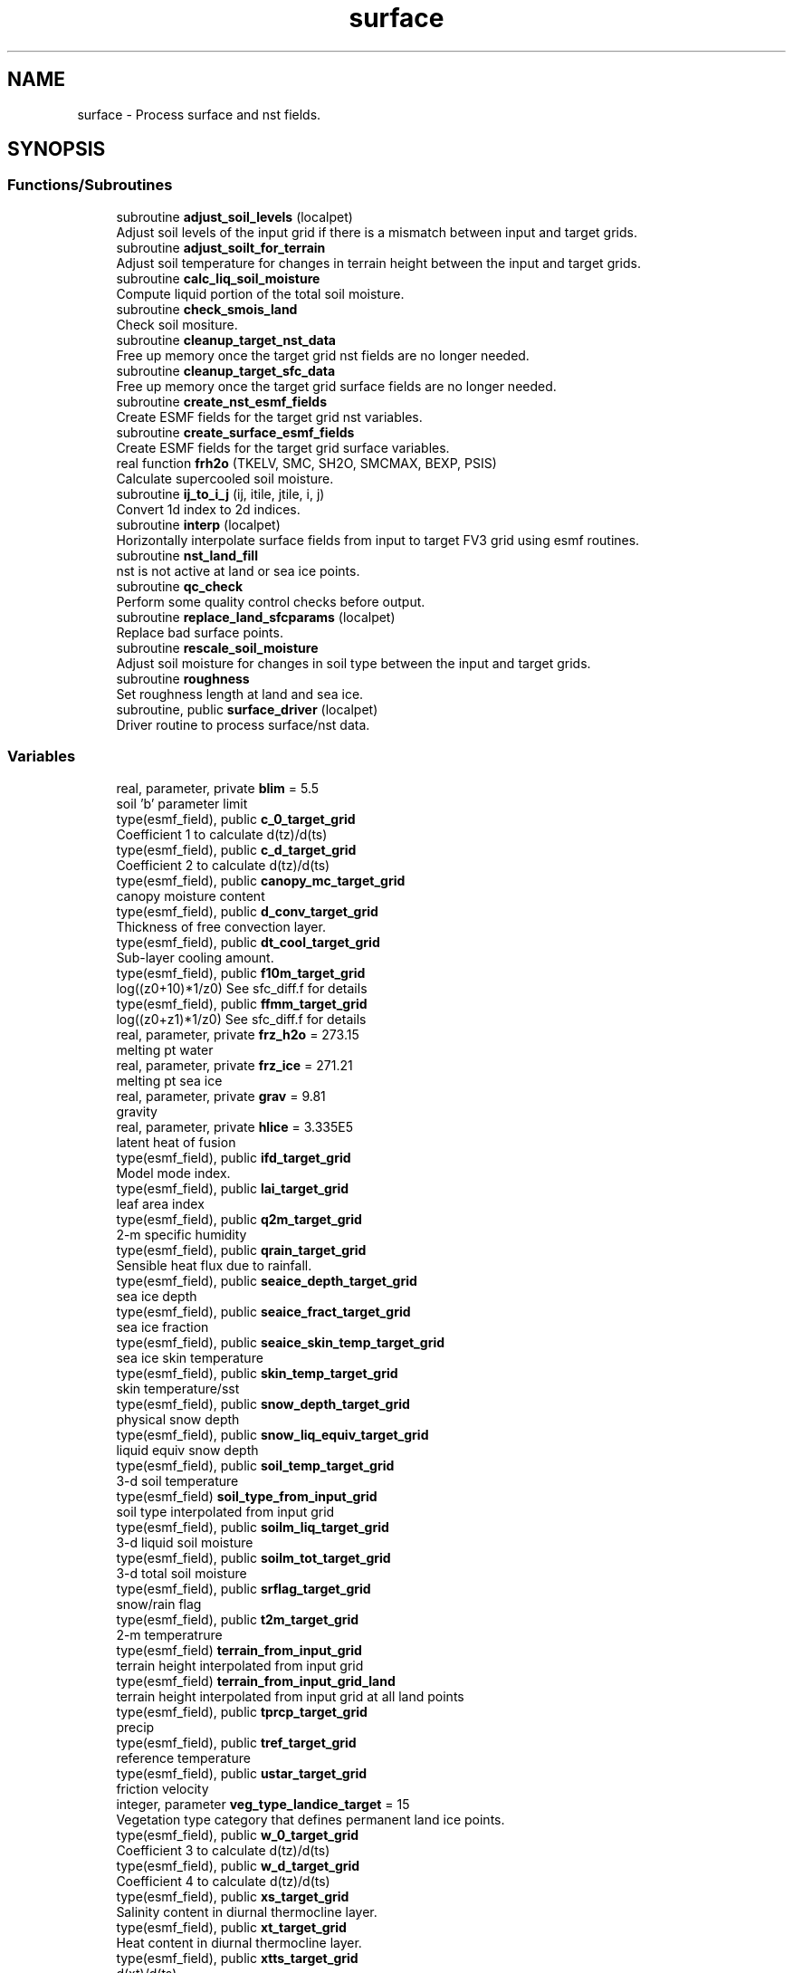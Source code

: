 .TH "surface" 3 "Thu Mar 25 2021" "Version 1.0.0" "chgres_cube" \" -*- nroff -*-
.ad l
.nh
.SH NAME
surface \- Process surface and nst fields\&.  

.SH SYNOPSIS
.br
.PP
.SS "Functions/Subroutines"

.in +1c
.ti -1c
.RI "subroutine \fBadjust_soil_levels\fP (localpet)"
.br
.RI "Adjust soil levels of the input grid if there is a mismatch between input and target grids\&. "
.ti -1c
.RI "subroutine \fBadjust_soilt_for_terrain\fP"
.br
.RI "Adjust soil temperature for changes in terrain height between the input and target grids\&. "
.ti -1c
.RI "subroutine \fBcalc_liq_soil_moisture\fP"
.br
.RI "Compute liquid portion of the total soil moisture\&. "
.ti -1c
.RI "subroutine \fBcheck_smois_land\fP"
.br
.RI "Check soil mositure\&. "
.ti -1c
.RI "subroutine \fBcleanup_target_nst_data\fP"
.br
.RI "Free up memory once the target grid nst fields are no longer needed\&. "
.ti -1c
.RI "subroutine \fBcleanup_target_sfc_data\fP"
.br
.RI "Free up memory once the target grid surface fields are no longer needed\&. "
.ti -1c
.RI "subroutine \fBcreate_nst_esmf_fields\fP"
.br
.RI "Create ESMF fields for the target grid nst variables\&. "
.ti -1c
.RI "subroutine \fBcreate_surface_esmf_fields\fP"
.br
.RI "Create ESMF fields for the target grid surface variables\&. "
.ti -1c
.RI "real function \fBfrh2o\fP (TKELV, SMC, SH2O, SMCMAX, BEXP, PSIS)"
.br
.RI "Calculate supercooled soil moisture\&. "
.ti -1c
.RI "subroutine \fBij_to_i_j\fP (ij, itile, jtile, i, j)"
.br
.RI "Convert 1d index to 2d indices\&. "
.ti -1c
.RI "subroutine \fBinterp\fP (localpet)"
.br
.RI "Horizontally interpolate surface fields from input to target FV3 grid using esmf routines\&. "
.ti -1c
.RI "subroutine \fBnst_land_fill\fP"
.br
.RI "nst is not active at land or sea ice points\&. "
.ti -1c
.RI "subroutine \fBqc_check\fP"
.br
.RI "Perform some quality control checks before output\&. "
.ti -1c
.RI "subroutine \fBreplace_land_sfcparams\fP (localpet)"
.br
.RI "Replace bad surface points\&. "
.ti -1c
.RI "subroutine \fBrescale_soil_moisture\fP"
.br
.RI "Adjust soil moisture for changes in soil type between the input and target grids\&. "
.ti -1c
.RI "subroutine \fBroughness\fP"
.br
.RI "Set roughness length at land and sea ice\&. "
.ti -1c
.RI "subroutine, public \fBsurface_driver\fP (localpet)"
.br
.RI "Driver routine to process surface/nst data\&. "
.in -1c
.SS "Variables"

.in +1c
.ti -1c
.RI "real, parameter, private \fBblim\fP = 5\&.5"
.br
.RI "soil 'b' parameter limit "
.ti -1c
.RI "type(esmf_field), public \fBc_0_target_grid\fP"
.br
.RI "Coefficient 1 to calculate d(tz)/d(ts) "
.ti -1c
.RI "type(esmf_field), public \fBc_d_target_grid\fP"
.br
.RI "Coefficient 2 to calculate d(tz)/d(ts) "
.ti -1c
.RI "type(esmf_field), public \fBcanopy_mc_target_grid\fP"
.br
.RI "canopy moisture content "
.ti -1c
.RI "type(esmf_field), public \fBd_conv_target_grid\fP"
.br
.RI "Thickness of free convection layer\&. "
.ti -1c
.RI "type(esmf_field), public \fBdt_cool_target_grid\fP"
.br
.RI "Sub-layer cooling amount\&. "
.ti -1c
.RI "type(esmf_field), public \fBf10m_target_grid\fP"
.br
.RI "log((z0+10)*1/z0) See sfc_diff\&.f for details "
.ti -1c
.RI "type(esmf_field), public \fBffmm_target_grid\fP"
.br
.RI "log((z0+z1)*1/z0) See sfc_diff\&.f for details "
.ti -1c
.RI "real, parameter, private \fBfrz_h2o\fP = 273\&.15"
.br
.RI "melting pt water "
.ti -1c
.RI "real, parameter, private \fBfrz_ice\fP = 271\&.21"
.br
.RI "melting pt sea ice "
.ti -1c
.RI "real, parameter, private \fBgrav\fP = 9\&.81"
.br
.RI "gravity "
.ti -1c
.RI "real, parameter, private \fBhlice\fP = 3\&.335E5"
.br
.RI "latent heat of fusion "
.ti -1c
.RI "type(esmf_field), public \fBifd_target_grid\fP"
.br
.RI "Model mode index\&. "
.ti -1c
.RI "type(esmf_field), public \fBlai_target_grid\fP"
.br
.RI "leaf area index "
.ti -1c
.RI "type(esmf_field), public \fBq2m_target_grid\fP"
.br
.RI "2-m specific humidity "
.ti -1c
.RI "type(esmf_field), public \fBqrain_target_grid\fP"
.br
.RI "Sensible heat flux due to rainfall\&. "
.ti -1c
.RI "type(esmf_field), public \fBseaice_depth_target_grid\fP"
.br
.RI "sea ice depth "
.ti -1c
.RI "type(esmf_field), public \fBseaice_fract_target_grid\fP"
.br
.RI "sea ice fraction "
.ti -1c
.RI "type(esmf_field), public \fBseaice_skin_temp_target_grid\fP"
.br
.RI "sea ice skin temperature "
.ti -1c
.RI "type(esmf_field), public \fBskin_temp_target_grid\fP"
.br
.RI "skin temperature/sst "
.ti -1c
.RI "type(esmf_field), public \fBsnow_depth_target_grid\fP"
.br
.RI "physical snow depth "
.ti -1c
.RI "type(esmf_field), public \fBsnow_liq_equiv_target_grid\fP"
.br
.RI "liquid equiv snow depth "
.ti -1c
.RI "type(esmf_field), public \fBsoil_temp_target_grid\fP"
.br
.RI "3-d soil temperature "
.ti -1c
.RI "type(esmf_field) \fBsoil_type_from_input_grid\fP"
.br
.RI "soil type interpolated from input grid "
.ti -1c
.RI "type(esmf_field), public \fBsoilm_liq_target_grid\fP"
.br
.RI "3-d liquid soil moisture "
.ti -1c
.RI "type(esmf_field), public \fBsoilm_tot_target_grid\fP"
.br
.RI "3-d total soil moisture "
.ti -1c
.RI "type(esmf_field), public \fBsrflag_target_grid\fP"
.br
.RI "snow/rain flag "
.ti -1c
.RI "type(esmf_field), public \fBt2m_target_grid\fP"
.br
.RI "2-m temperatrure "
.ti -1c
.RI "type(esmf_field) \fBterrain_from_input_grid\fP"
.br
.RI "terrain height interpolated from input grid "
.ti -1c
.RI "type(esmf_field) \fBterrain_from_input_grid_land\fP"
.br
.RI "terrain height interpolated from input grid at all land points "
.ti -1c
.RI "type(esmf_field), public \fBtprcp_target_grid\fP"
.br
.RI "precip "
.ti -1c
.RI "type(esmf_field), public \fBtref_target_grid\fP"
.br
.RI "reference temperature "
.ti -1c
.RI "type(esmf_field), public \fBustar_target_grid\fP"
.br
.RI "friction velocity "
.ti -1c
.RI "integer, parameter \fBveg_type_landice_target\fP = 15"
.br
.RI "Vegetation type category that defines permanent land ice points\&. "
.ti -1c
.RI "type(esmf_field), public \fBw_0_target_grid\fP"
.br
.RI "Coefficient 3 to calculate d(tz)/d(ts) "
.ti -1c
.RI "type(esmf_field), public \fBw_d_target_grid\fP"
.br
.RI "Coefficient 4 to calculate d(tz)/d(ts) "
.ti -1c
.RI "type(esmf_field), public \fBxs_target_grid\fP"
.br
.RI "Salinity content in diurnal thermocline layer\&. "
.ti -1c
.RI "type(esmf_field), public \fBxt_target_grid\fP"
.br
.RI "Heat content in diurnal thermocline layer\&. "
.ti -1c
.RI "type(esmf_field), public \fBxtts_target_grid\fP"
.br
.RI "d(xt)/d(ts) "
.ti -1c
.RI "type(esmf_field), public \fBxu_target_grid\fP"
.br
.RI "u-current content in diurnal thermocline layer "
.ti -1c
.RI "type(esmf_field), public \fBxv_target_grid\fP"
.br
.RI "v-current content in diurnal thermocline layer "
.ti -1c
.RI "type(esmf_field), public \fBxz_target_grid\fP"
.br
.RI "Diurnal thermocline layer thickness\&. "
.ti -1c
.RI "type(esmf_field), public \fBxzts_target_grid\fP"
.br
.RI "d(xz)/d(ts) "
.ti -1c
.RI "type(esmf_field), public \fBz0_target_grid\fP"
.br
.RI "roughness length "
.ti -1c
.RI "type(esmf_field), public \fBz_c_target_grid\fP"
.br
.RI "Sub-layer cooling thickness\&. "
.ti -1c
.RI "type(esmf_field), public \fBzm_target_grid\fP"
.br
.RI "Oceanic mixed layer depth\&. "
.in -1c
.SH "Detailed Description"
.PP 
Process surface and nst fields\&. 

Interpolates fields from the input to target grids\&. Adjusts soil temperature according to differences in input and target grid terrain\&. Rescales soil moisture for soil type differences between input and target grid\&. Computes frozen portion of total soil moisture\&.
.PP
Assumes the input land data are Noah LSM-based, and the fv3 run will use the Noah LSM\&. NSST fields are not available when using GRIB2 input data\&.
.PP
Public variables are defined below\&. 'target' indicates field associated with the target grid\&. 'input' indicates field associated with the input grid\&.
.PP
\fBAuthor\fP
.RS 4
George Gayno NCEP/EMC 
.RE
.PP

.SH "Function/Subroutine Documentation"
.PP 
.SS "subroutine surface::adjust_soil_levels (integer, intent(in) localpet)"

.PP
Adjust soil levels of the input grid if there is a mismatch between input and target grids\&. Presently can only convert from 9 to 4 levels\&.
.PP
\fBParameters\fP
.RS 4
\fIlocalpet\fP ESMF local persistent execution thread 
.RE
.PP
\fBAuthor\fP
.RS 4
Larissa Reames 
.PP
Jeff Beck 
.RE
.PP

.PP
Definition at line 3564 of file surface\&.F90\&.
.PP
References error_handler(), model_grid::i_input, model_grid::input_grid, model_grid::j_input, input_data::lsoil_input, model_grid::lsoil_target, input_data::soil_temp_input_grid, input_data::soilm_liq_input_grid, and input_data::soilm_tot_input_grid\&.
.PP
Referenced by surface_driver()\&.
.SS "subroutine surface::adjust_soilt_for_terrain"

.PP
Adjust soil temperature for changes in terrain height between the input and target grids\&. 
.PP
\fBAuthor\fP
.RS 4
George Gayno NOAA/EMC 
.RE
.PP

.PP
Definition at line 3488 of file surface\&.F90\&.
.PP
References error_handler(), model_grid::landmask_target_grid, soil_temp_target_grid, terrain_from_input_grid, model_grid::terrain_target_grid, veg_type_landice_target, and static_data::veg_type_target_grid\&.
.PP
Referenced by surface_driver()\&.
.SS "subroutine surface::calc_liq_soil_moisture"

.PP
Compute liquid portion of the total soil moisture\&. 
.PP
\fBAuthor\fP
.RS 4
George Gayno NOAA/EMC 
.RE
.PP

.PP
Definition at line 2522 of file surface\&.F90\&.
.PP
References program_setup::bb_target, blim, error_handler(), frh2o(), frz_h2o, grav, hlice, model_grid::landmask_target_grid, program_setup::maxsmc_target, program_setup::satpsi_target, soil_temp_target_grid, static_data::soil_type_target_grid, soilm_liq_target_grid, soilm_tot_target_grid, veg_type_landice_target, and static_data::veg_type_target_grid\&.
.PP
Referenced by surface_driver()\&.
.SS "subroutine surface::check_smois_land"

.PP
Check soil mositure\&. When using vegetation type from the input data instead of the orography file, there are frequently points with ~0 soil moisture at land points\&. For these points, set values in all relevant target grid surface arrays to fill values (done in check_smois_land) then run the search routine again to fill with appropriate values from nearby points (done in replace_land_sfcparams)\&.
.PP
\fBAuthor\fP
.RS 4
Larissa Reames 
.PP
Jeff Beck 
.RE
.PP

.PP
Definition at line 2795 of file surface\&.F90\&.
.PP
References static_data::alnsf_target_grid, static_data::alnwf_target_grid, static_data::alvsf_target_grid, static_data::alvwf_target_grid, canopy_mc_target_grid, error_handler(), static_data::facsf_target_grid, static_data::facwf_target_grid, model_grid::landmask_target_grid, static_data::max_veg_greenness_target_grid, static_data::min_veg_greenness_target_grid, static_data::mxsno_albedo_target_grid, static_data::slope_type_target_grid, soil_temp_target_grid, static_data::soil_type_target_grid, soilm_tot_target_grid, static_data::veg_greenness_target_grid, veg_type_landice_target, and static_data::veg_type_target_grid\&.
.SS "subroutine surface::cleanup_target_nst_data\fC [private]\fP"

.PP
Free up memory once the target grid nst fields are no longer needed\&. 
.PP
\fBAuthor\fP
.RS 4
George Gayno NOAA/EMC 
.RE
.PP

.PP
Definition at line 4824 of file surface\&.F90\&.
.PP
References c_0_target_grid, c_d_target_grid, d_conv_target_grid, dt_cool_target_grid, ifd_target_grid, qrain_target_grid, tref_target_grid, w_0_target_grid, w_d_target_grid, xs_target_grid, xt_target_grid, xtts_target_grid, xu_target_grid, xv_target_grid, xz_target_grid, xzts_target_grid, z_c_target_grid, and zm_target_grid\&.
.PP
Referenced by surface_driver()\&.
.SS "subroutine surface::cleanup_target_sfc_data\fC [private]\fP"

.PP
Free up memory once the target grid surface fields are no longer needed\&. 
.PP
\fBAuthor\fP
.RS 4
George Gayno NOAA/EMC 
.RE
.PP

.PP
Definition at line 4788 of file surface\&.F90\&.
.PP
References canopy_mc_target_grid, f10m_target_grid, ffmm_target_grid, q2m_target_grid, seaice_depth_target_grid, seaice_fract_target_grid, seaice_skin_temp_target_grid, skin_temp_target_grid, snow_depth_target_grid, snow_liq_equiv_target_grid, soil_temp_target_grid, soil_type_from_input_grid, soilm_liq_target_grid, soilm_tot_target_grid, srflag_target_grid, t2m_target_grid, terrain_from_input_grid, terrain_from_input_grid_land, tprcp_target_grid, ustar_target_grid, and z0_target_grid\&.
.PP
Referenced by surface_driver()\&.
.SS "subroutine surface::create_nst_esmf_fields"

.PP
Create ESMF fields for the target grid nst variables\&. 
.PP
\fBAuthor\fP
.RS 4
George Gayno 
.RE
.PP

.PP
Definition at line 4615 of file surface\&.F90\&.
.PP
References c_0_target_grid, c_d_target_grid, d_conv_target_grid, dt_cool_target_grid, error_handler(), ifd_target_grid, qrain_target_grid, model_grid::target_grid, tref_target_grid, w_0_target_grid, w_d_target_grid, xs_target_grid, xt_target_grid, xtts_target_grid, xu_target_grid, xv_target_grid, xz_target_grid, xzts_target_grid, z_c_target_grid, and zm_target_grid\&.
.PP
Referenced by surface_driver()\&.
.SS "subroutine surface::create_surface_esmf_fields"

.PP
Create ESMF fields for the target grid surface variables\&. 
.PP
\fBAuthor\fP
.RS 4
George Gayno NOAA/EMC 
.RE
.PP

.PP
Definition at line 4278 of file surface\&.F90\&.
.PP
References canopy_mc_target_grid, error_handler(), f10m_target_grid, ffmm_target_grid, lai_target_grid, model_grid::lsoil_target, q2m_target_grid, seaice_depth_target_grid, seaice_fract_target_grid, seaice_skin_temp_target_grid, skin_temp_target_grid, snow_depth_target_grid, snow_liq_equiv_target_grid, soil_temp_target_grid, soil_type_from_input_grid, soilm_liq_target_grid, soilm_tot_target_grid, srflag_target_grid, t2m_target_grid, model_grid::target_grid, terrain_from_input_grid, tprcp_target_grid, ustar_target_grid, and z0_target_grid\&.
.PP
Referenced by surface_driver()\&.
.SS "real function surface::frh2o (real(esmf_kind_r8) TKELV, real(esmf_kind_r8) SMC, real(esmf_kind_r8) SH2O, real SMCMAX, real BEXP, real PSIS)"

.PP
Calculate supercooled soil moisture\&. Calculate amount of supercooled liquid soil water content if temperature is below 273\&.15K\&. Requires Newton-type iteration to solve the nonlinear implicit equation given in eqn 17 of Koren et\&. al (1999, JGR, VOL 104(D16), 19569-19585)\&.
.PP
New version (June 2001): Much faster and more accurate Newton iteration achieved by first taking log of eqn cited above -- less than 4 (typically 1 or 2) iterations achieves convergence\&. Also, explicit 1-step solution option for special case of parameter ck=0, which reduces the original implicit equation to a simpler explicit form, known as the 'Flerchinger eqn'\&. Improved handling of solution in the limit of freezing point temperature\&.
.PP
\fBParameters\fP
.RS 4
\fItkelv\fP Temperature (Kelvin) 
.br
\fIsmc\fP Total soil moisture content (volumetric) 
.br
\fIsh2O\fP Liquid soil moisture content (volumetric) 
.br
\fIsmcmax\fP Saturation soil moisture content 
.br
\fIbexp\fP Soil type 'b' parameter 
.br
\fIpsis\fP Saturated soil matric potential 
.RE
.PP
\fBReturns\fP
.RS 4
frh2O Supercooled liquid water content
.RE
.PP
\fBAuthor\fP
.RS 4
George Gayno NOAA/EMC 
.RE
.PP
\fBDate\fP
.RS 4
2005-05-20 
.RE
.PP

.PP
Definition at line 3182 of file surface\&.F90\&.
.PP
References blim, frz_h2o, grav, and hlice\&.
.PP
Referenced by calc_liq_soil_moisture()\&.
.SS "subroutine surface::ij_to_i_j (integer(esmf_kind_i4), intent(in) ij, integer, intent(in) itile, integer, intent(in) jtile, integer, intent(out) i, integer, intent(out) j)"

.PP
Convert 1d index to 2d indices\&. 
.PP
\fBParameters\fP
.RS 4
\fIij\fP the 1d index 
.br
\fIitile\fP i-dimension of the tile 
.br
\fIjtile\fP j-dimension of the tile 
.br
\fIi\fP the 'i' index 
.br
\fIj\fP the 'j' index 
.RE
.PP
\fBAuthor\fP
.RS 4
George Gayno NOAA/EMC 
.RE
.PP

.PP
Definition at line 4759 of file surface\&.F90\&.
.PP
Referenced by interp()\&.
.SS "subroutine surface::interp (integer, intent(in) localpet)"

.PP
Horizontally interpolate surface fields from input to target FV3 grid using esmf routines\&. 
.PP
\fBParameters\fP
.RS 4
\fIlocalpet\fP ESMF local persistent execution thread
.RE
.PP
\fBAuthor\fP
.RS 4
George Gayno NOAA/EMC 
.RE
.PP

.PP
Definition at line 309 of file surface\&.F90\&.
.PP
References input_data::c_0_input_grid, c_0_target_grid, input_data::c_d_input_grid, c_d_target_grid, input_data::canopy_mc_input_grid, canopy_mc_target_grid, program_setup::convert_nst, input_data::d_conv_input_grid, d_conv_target_grid, input_data::dt_cool_input_grid, dt_cool_target_grid, error_handler(), program_setup::external_model, input_data::f10m_input_grid, f10m_target_grid, input_data::ffmm_input_grid, ffmm_target_grid, model_grid::i_target, input_data::ifd_input_grid, ifd_target_grid, ij_to_i_j(), model_grid::input_grid, program_setup::input_type, model_grid::j_target, program_setup::lai_from_climo, input_data::lai_input_grid, lai_target_grid, model_grid::landmask_target_grid, input_data::landsea_mask_input_grid, model_grid::latitude_target_grid, model_grid::lsoil_target, input_data::max_veg_greenness_input_grid, static_data::max_veg_greenness_target_grid, input_data::min_veg_greenness_input_grid, static_data::min_veg_greenness_target_grid, program_setup::minmax_vgfrc_from_climo, model_grid::num_tiles_target_grid, input_data::q2m_input_grid, q2m_target_grid, input_data::qrain_input_grid, qrain_target_grid, input_data::seaice_depth_input_grid, seaice_depth_target_grid, input_data::seaice_fract_input_grid, seaice_fract_target_grid, input_data::seaice_skin_temp_input_grid, seaice_skin_temp_target_grid, model_grid::seamask_target_grid, search_util::search(), input_data::skin_temp_input_grid, skin_temp_target_grid, input_data::snow_depth_input_grid, snow_depth_target_grid, input_data::snow_liq_equiv_input_grid, snow_liq_equiv_target_grid, input_data::soil_temp_input_grid, soil_temp_target_grid, soil_type_from_input_grid, input_data::soil_type_input_grid, static_data::soil_type_target_grid, input_data::soilm_tot_input_grid, soilm_tot_target_grid, program_setup::sotyp_from_climo, input_data::srflag_input_grid, srflag_target_grid, static_data::substrate_temp_target_grid, input_data::t2m_input_grid, t2m_target_grid, model_grid::target_grid, terrain_from_input_grid, terrain_from_input_grid_land, input_data::terrain_input_grid, program_setup::tg3_from_soil, input_data::tprcp_input_grid, tprcp_target_grid, input_data::tref_input_grid, tref_target_grid, input_data::ustar_input_grid, ustar_target_grid, input_data::veg_greenness_input_grid, static_data::veg_greenness_target_grid, input_data::veg_type_input_grid, input_data::veg_type_landice_input, veg_type_landice_target, static_data::veg_type_target_grid, program_setup::vgfrc_from_climo, program_setup::vgtyp_from_climo, input_data::w_0_input_grid, w_0_target_grid, input_data::w_d_input_grid, w_d_target_grid, input_data::xs_input_grid, xs_target_grid, input_data::xt_input_grid, xt_target_grid, input_data::xtts_input_grid, xtts_target_grid, input_data::xu_input_grid, xu_target_grid, input_data::xv_input_grid, xv_target_grid, input_data::xz_input_grid, xz_target_grid, input_data::xzts_input_grid, xzts_target_grid, input_data::z0_input_grid, z0_target_grid, input_data::z_c_input_grid, z_c_target_grid, input_data::zm_input_grid, and zm_target_grid\&.
.PP
Referenced by surface_driver()\&.
.SS "subroutine surface::nst_land_fill"

.PP
nst is not active at land or sea ice points\&. Set nst fields to flag values at these points\&.
.PP
\fBAuthor\fP
.RS 4
George Gayno NOAA/EMC 
.RE
.PP

.PP
Definition at line 4069 of file surface\&.F90\&.
.PP
References c_0_target_grid, c_d_target_grid, d_conv_target_grid, dt_cool_target_grid, error_handler(), ifd_target_grid, model_grid::landmask_target_grid, qrain_target_grid, skin_temp_target_grid, tref_target_grid, w_0_target_grid, w_d_target_grid, xs_target_grid, xt_target_grid, xtts_target_grid, xu_target_grid, xv_target_grid, xz_target_grid, xzts_target_grid, z_c_target_grid, and zm_target_grid\&.
.PP
Referenced by surface_driver()\&.
.SS "subroutine surface::qc_check"

.PP
Perform some quality control checks before output\&. 
.PP
\fBAuthor\fP
.RS 4
George Gayno NOAA/EMC 
.RE
.PP

.PP
Definition at line 3734 of file surface\&.F90\&.
.PP
References static_data::alnsf_target_grid, static_data::alnwf_target_grid, static_data::alvsf_target_grid, static_data::alvwf_target_grid, canopy_mc_target_grid, error_handler(), static_data::facsf_target_grid, static_data::facwf_target_grid, frz_ice, model_grid::landmask_target_grid, static_data::max_veg_greenness_target_grid, static_data::min_veg_greenness_target_grid, static_data::mxsno_albedo_target_grid, seaice_depth_target_grid, seaice_fract_target_grid, seaice_skin_temp_target_grid, skin_temp_target_grid, static_data::slope_type_target_grid, snow_depth_target_grid, snow_liq_equiv_target_grid, soil_temp_target_grid, static_data::soil_type_target_grid, soilm_liq_target_grid, soilm_tot_target_grid, static_data::substrate_temp_target_grid, static_data::veg_greenness_target_grid, veg_type_landice_target, and static_data::veg_type_target_grid\&.
.PP
Referenced by surface_driver()\&.
.SS "subroutine surface::replace_land_sfcparams (integer, intent(in) localpet)"

.PP
Replace bad surface points\&. When using vegetation type from the input data instead of the orography file, there are frequently points with ~0 soil moisture at land points\&. For these points, set values in all relevant target grid surface arrays to fill values (done in check_smois_land) then run the search routine again to fill with appropriate values from nearby points (done in replace_land_sfcparams)\&.
.PP
\fBParameters\fP
.RS 4
\fIlocalpet\fP ESMF local persistent execution thread 
.RE
.PP
\fBAuthor\fP
.RS 4
Larissa Reames 
.PP
Jeff Beck 
.RE
.PP

.PP
Definition at line 2979 of file surface\&.F90\&.
.PP
References static_data::alnsf_target_grid, static_data::alnwf_target_grid, static_data::alvsf_target_grid, static_data::alvwf_target_grid, canopy_mc_target_grid, error_handler(), static_data::facsf_target_grid, static_data::facwf_target_grid, model_grid::i_target, model_grid::j_target, model_grid::landmask_target_grid, model_grid::lsoil_target, static_data::max_veg_greenness_target_grid, static_data::min_veg_greenness_target_grid, static_data::mxsno_albedo_target_grid, search_util::search(), static_data::slope_type_target_grid, soil_temp_target_grid, static_data::soil_type_target_grid, soilm_tot_target_grid, static_data::veg_greenness_target_grid, and static_data::veg_type_target_grid\&.
.SS "subroutine surface::rescale_soil_moisture"

.PP
Adjust soil moisture for changes in soil type between the input and target grids\&. Works for Noah land model only\&. Required to preserve latent/sensible heat fluxes\&.
.PP
\fBAuthor\fP
.RS 4
George Gayno NOAA/EMC 
.RE
.PP

.PP
Definition at line 3320 of file surface\&.F90\&.
.PP
References program_setup::drysmc_input, program_setup::drysmc_target, error_handler(), model_grid::landmask_target_grid, program_setup::maxsmc_input, program_setup::maxsmc_target, program_setup::refsmc_input, program_setup::refsmc_target, soil_type_from_input_grid, static_data::soil_type_target_grid, soilm_tot_target_grid, static_data::veg_greenness_target_grid, veg_type_landice_target, static_data::veg_type_target_grid, program_setup::wltsmc_input, and program_setup::wltsmc_target\&.
.PP
Referenced by surface_driver()\&.
.SS "subroutine surface::roughness"

.PP
Set roughness length at land and sea ice\&. At land, roughness is set from a lookup table based on the vegetation type\&. At sea ice, roughness is set to 1 cm\&.
.PP
\fBAuthor\fP
.RS 4
George Gayno NOAA/EMC 
.RE
.PP

.PP
Definition at line 3680 of file surface\&.F90\&.
.PP
References error_handler(), model_grid::landmask_target_grid, static_data::veg_type_target_grid, and z0_target_grid\&.
.PP
Referenced by surface_driver()\&.
.SS "subroutine, public surface::surface_driver (integer, intent(in) localpet)"

.PP
Driver routine to process surface/nst data\&. 
.PP
\fBParameters\fP
.RS 4
\fIlocalpet\fP ESMF local persistent execution thread
.RE
.PP
\fBAuthor\fP
.RS 4
George Gayno NCEP/EMC 
.RE
.PP

.PP
Definition at line 150 of file surface\&.F90\&.
.PP
References adjust_soil_levels(), adjust_soilt_for_terrain(), calc_liq_soil_moisture(), program_setup::calc_soil_params_driver(), input_data::cleanup_input_nst_data(), input_data::cleanup_input_sfc_data(), static_data::cleanup_static_fields(), cleanup_target_nst_data(), cleanup_target_sfc_data(), program_setup::convert_nst, create_nst_esmf_fields(), create_surface_esmf_fields(), static_data::get_static_fields(), interp(), nst_land_fill(), qc_check(), input_data::read_input_nst_data(), input_data::read_input_sfc_data(), rescale_soil_moisture(), roughness(), program_setup::sotyp_from_climo, program_setup::vgtyp_from_climo, and write_fv3_sfc_data_netcdf()\&.
.PP
Referenced by chgres()\&.
.SH "Variable Documentation"
.PP 
.SS "real, parameter, private surface::blim = 5\&.5\fC [private]\fP"

.PP
soil 'b' parameter limit 
.PP
Definition at line 130 of file surface\&.F90\&.
.PP
Referenced by calc_liq_soil_moisture(), and frh2o()\&.
.SS "type(esmf_field), public surface::c_0_target_grid"

.PP
Coefficient 1 to calculate d(tz)/d(ts) 
.PP
Definition at line 80 of file surface\&.F90\&.
.PP
Referenced by cleanup_target_nst_data(), create_nst_esmf_fields(), interp(), nst_land_fill(), and write_fv3_sfc_data_netcdf()\&.
.SS "type(esmf_field), public surface::c_d_target_grid"

.PP
Coefficient 2 to calculate d(tz)/d(ts) 
.PP
Definition at line 78 of file surface\&.F90\&.
.PP
Referenced by cleanup_target_nst_data(), create_nst_esmf_fields(), interp(), nst_land_fill(), and write_fv3_sfc_data_netcdf()\&.
.SS "type(esmf_field), public surface::canopy_mc_target_grid"

.PP
canopy moisture content 
.PP
Definition at line 36 of file surface\&.F90\&.
.PP
Referenced by check_smois_land(), cleanup_target_sfc_data(), create_surface_esmf_fields(), interp(), qc_check(), replace_land_sfcparams(), and write_fv3_sfc_data_netcdf()\&.
.SS "type(esmf_field), public surface::d_conv_target_grid"

.PP
Thickness of free convection layer\&. 
.PP
Definition at line 82 of file surface\&.F90\&.
.PP
Referenced by cleanup_target_nst_data(), create_nst_esmf_fields(), interp(), nst_land_fill(), and write_fv3_sfc_data_netcdf()\&.
.SS "type(esmf_field), public surface::dt_cool_target_grid"

.PP
Sub-layer cooling amount\&. 
.PP
Definition at line 84 of file surface\&.F90\&.
.PP
Referenced by cleanup_target_nst_data(), create_nst_esmf_fields(), interp(), nst_land_fill(), and write_fv3_sfc_data_netcdf()\&.
.SS "type(esmf_field), public surface::f10m_target_grid"

.PP
log((z0+10)*1/z0) See sfc_diff\&.f for details 
.PP
Definition at line 38 of file surface\&.F90\&.
.PP
Referenced by cleanup_target_sfc_data(), create_surface_esmf_fields(), interp(), and write_fv3_sfc_data_netcdf()\&.
.SS "type(esmf_field), public surface::ffmm_target_grid"

.PP
log((z0+z1)*1/z0) See sfc_diff\&.f for details 
.PP
Definition at line 41 of file surface\&.F90\&.
.PP
Referenced by cleanup_target_sfc_data(), create_surface_esmf_fields(), interp(), and write_fv3_sfc_data_netcdf()\&.
.SS "real, parameter, private surface::frz_h2o = 273\&.15\fC [private]\fP"

.PP
melting pt water 
.PP
Definition at line 132 of file surface\&.F90\&.
.PP
Referenced by calc_liq_soil_moisture(), and frh2o()\&.
.SS "real, parameter, private surface::frz_ice = 271\&.21\fC [private]\fP"

.PP
melting pt sea ice 
.PP
Definition at line 134 of file surface\&.F90\&.
.PP
Referenced by qc_check()\&.
.SS "real, parameter, private surface::grav = 9\&.81\fC [private]\fP"

.PP
gravity 
.PP
Definition at line 136 of file surface\&.F90\&.
.PP
Referenced by calc_liq_soil_moisture(), and frh2o()\&.
.SS "real, parameter, private surface::hlice = 3\&.335E5\fC [private]\fP"

.PP
latent heat of fusion 
.PP
Definition at line 138 of file surface\&.F90\&.
.PP
Referenced by calc_liq_soil_moisture(), and frh2o()\&.
.SS "type(esmf_field), public surface::ifd_target_grid"

.PP
Model mode index\&. 0-diurnal model not started; 1-diurnal model started\&. 
.PP
Definition at line 86 of file surface\&.F90\&.
.PP
Referenced by cleanup_target_nst_data(), create_nst_esmf_fields(), interp(), nst_land_fill(), and write_fv3_sfc_data_netcdf()\&.
.SS "type(esmf_field), public surface::lai_target_grid"

.PP
leaf area index 
.PP
Definition at line 74 of file surface\&.F90\&.
.PP
Referenced by create_surface_esmf_fields(), interp(), and write_fv3_sfc_data_netcdf()\&.
.SS "type(esmf_field), public surface::q2m_target_grid"

.PP
2-m specific humidity 
.PP
Definition at line 44 of file surface\&.F90\&.
.PP
Referenced by cleanup_target_sfc_data(), create_surface_esmf_fields(), interp(), and write_fv3_sfc_data_netcdf()\&.
.SS "type(esmf_field), public surface::qrain_target_grid"

.PP
Sensible heat flux due to rainfall\&. 
.PP
Definition at line 89 of file surface\&.F90\&.
.PP
Referenced by cleanup_target_nst_data(), create_nst_esmf_fields(), interp(), nst_land_fill(), and write_fv3_sfc_data_netcdf()\&.
.SS "type(esmf_field), public surface::seaice_depth_target_grid"

.PP
sea ice depth 
.PP
Definition at line 46 of file surface\&.F90\&.
.PP
Referenced by cleanup_target_sfc_data(), create_surface_esmf_fields(), interp(), qc_check(), and write_fv3_sfc_data_netcdf()\&.
.SS "type(esmf_field), public surface::seaice_fract_target_grid"

.PP
sea ice fraction 
.PP
Definition at line 48 of file surface\&.F90\&.
.PP
Referenced by cleanup_target_sfc_data(), create_surface_esmf_fields(), interp(), qc_check(), and write_fv3_sfc_data_netcdf()\&.
.SS "type(esmf_field), public surface::seaice_skin_temp_target_grid"

.PP
sea ice skin temperature 
.PP
Definition at line 50 of file surface\&.F90\&.
.PP
Referenced by cleanup_target_sfc_data(), create_surface_esmf_fields(), interp(), qc_check(), and write_fv3_sfc_data_netcdf()\&.
.SS "type(esmf_field), public surface::skin_temp_target_grid"

.PP
skin temperature/sst 
.PP
Definition at line 52 of file surface\&.F90\&.
.PP
Referenced by cleanup_target_sfc_data(), create_surface_esmf_fields(), interp(), nst_land_fill(), qc_check(), and write_fv3_sfc_data_netcdf()\&.
.SS "type(esmf_field), public surface::snow_depth_target_grid"

.PP
physical snow depth 
.PP
Definition at line 58 of file surface\&.F90\&.
.PP
Referenced by cleanup_target_sfc_data(), create_surface_esmf_fields(), interp(), qc_check(), and write_fv3_sfc_data_netcdf()\&.
.SS "type(esmf_field), public surface::snow_liq_equiv_target_grid"

.PP
liquid equiv snow depth 
.PP
Definition at line 56 of file surface\&.F90\&.
.PP
Referenced by cleanup_target_sfc_data(), create_surface_esmf_fields(), interp(), qc_check(), and write_fv3_sfc_data_netcdf()\&.
.SS "type(esmf_field), public surface::soil_temp_target_grid"

.PP
3-d soil temperature 
.PP
Definition at line 60 of file surface\&.F90\&.
.PP
Referenced by adjust_soilt_for_terrain(), calc_liq_soil_moisture(), check_smois_land(), cleanup_target_sfc_data(), create_surface_esmf_fields(), interp(), qc_check(), replace_land_sfcparams(), and write_fv3_sfc_data_netcdf()\&.
.SS "type(esmf_field) surface::soil_type_from_input_grid\fC [private]\fP"

.PP
soil type interpolated from input grid 
.PP
Definition at line 120 of file surface\&.F90\&.
.PP
Referenced by cleanup_target_sfc_data(), create_surface_esmf_fields(), interp(), and rescale_soil_moisture()\&.
.SS "type(esmf_field), public surface::soilm_liq_target_grid"

.PP
3-d liquid soil moisture 
.PP
Definition at line 62 of file surface\&.F90\&.
.PP
Referenced by calc_liq_soil_moisture(), cleanup_target_sfc_data(), create_surface_esmf_fields(), qc_check(), and write_fv3_sfc_data_netcdf()\&.
.SS "type(esmf_field), public surface::soilm_tot_target_grid"

.PP
3-d total soil moisture 
.PP
Definition at line 64 of file surface\&.F90\&.
.PP
Referenced by calc_liq_soil_moisture(), check_smois_land(), cleanup_target_sfc_data(), create_surface_esmf_fields(), interp(), qc_check(), replace_land_sfcparams(), rescale_soil_moisture(), and write_fv3_sfc_data_netcdf()\&.
.SS "type(esmf_field), public surface::srflag_target_grid"

.PP
snow/rain flag 
.PP
Definition at line 54 of file surface\&.F90\&.
.PP
Referenced by cleanup_target_sfc_data(), create_surface_esmf_fields(), interp(), and write_fv3_sfc_data_netcdf()\&.
.SS "type(esmf_field), public surface::t2m_target_grid"

.PP
2-m temperatrure 
.PP
Definition at line 66 of file surface\&.F90\&.
.PP
Referenced by cleanup_target_sfc_data(), create_surface_esmf_fields(), interp(), and write_fv3_sfc_data_netcdf()\&.
.SS "type(esmf_field) surface::terrain_from_input_grid\fC [private]\fP"

.PP
terrain height interpolated from input grid 
.PP
Definition at line 123 of file surface\&.F90\&.
.PP
Referenced by adjust_soilt_for_terrain(), cleanup_target_sfc_data(), create_surface_esmf_fields(), and interp()\&.
.SS "type(esmf_field) surface::terrain_from_input_grid_land\fC [private]\fP"

.PP
terrain height interpolated from input grid at all land points 
.PP
Definition at line 126 of file surface\&.F90\&.
.PP
Referenced by cleanup_target_sfc_data(), and interp()\&.
.SS "type(esmf_field), public surface::tprcp_target_grid"

.PP
precip 
.PP
Definition at line 68 of file surface\&.F90\&.
.PP
Referenced by cleanup_target_sfc_data(), create_surface_esmf_fields(), interp(), and write_fv3_sfc_data_netcdf()\&.
.SS "type(esmf_field), public surface::tref_target_grid"

.PP
reference temperature 
.PP
Definition at line 91 of file surface\&.F90\&.
.PP
Referenced by cleanup_target_nst_data(), create_nst_esmf_fields(), interp(), nst_land_fill(), and write_fv3_sfc_data_netcdf()\&.
.SS "type(esmf_field), public surface::ustar_target_grid"

.PP
friction velocity 
.PP
Definition at line 70 of file surface\&.F90\&.
.PP
Referenced by cleanup_target_sfc_data(), create_surface_esmf_fields(), interp(), and write_fv3_sfc_data_netcdf()\&.
.SS "integer, parameter surface::veg_type_landice_target = 15\fC [private]\fP"

.PP
Vegetation type category that defines permanent land ice points\&. The Noah LSM land ice physics are applied at these points\&. 
.PP
Definition at line 29 of file surface\&.F90\&.
.PP
Referenced by adjust_soilt_for_terrain(), calc_liq_soil_moisture(), check_smois_land(), interp(), qc_check(), and rescale_soil_moisture()\&.
.SS "type(esmf_field), public surface::w_0_target_grid"

.PP
Coefficient 3 to calculate d(tz)/d(ts) 
.PP
Definition at line 95 of file surface\&.F90\&.
.PP
Referenced by cleanup_target_nst_data(), create_nst_esmf_fields(), interp(), nst_land_fill(), and write_fv3_sfc_data_netcdf()\&.
.SS "type(esmf_field), public surface::w_d_target_grid"

.PP
Coefficient 4 to calculate d(tz)/d(ts) 
.PP
Definition at line 93 of file surface\&.F90\&.
.PP
Referenced by cleanup_target_nst_data(), create_nst_esmf_fields(), interp(), nst_land_fill(), and write_fv3_sfc_data_netcdf()\&.
.SS "type(esmf_field), public surface::xs_target_grid"

.PP
Salinity content in diurnal thermocline layer\&. 
.PP
Definition at line 97 of file surface\&.F90\&.
.PP
Referenced by cleanup_target_nst_data(), create_nst_esmf_fields(), interp(), nst_land_fill(), and write_fv3_sfc_data_netcdf()\&.
.SS "type(esmf_field), public surface::xt_target_grid"

.PP
Heat content in diurnal thermocline layer\&. 
.PP
Definition at line 100 of file surface\&.F90\&.
.PP
Referenced by cleanup_target_nst_data(), create_nst_esmf_fields(), interp(), nst_land_fill(), and write_fv3_sfc_data_netcdf()\&.
.SS "type(esmf_field), public surface::xtts_target_grid"

.PP
d(xt)/d(ts) 
.PP
Definition at line 111 of file surface\&.F90\&.
.PP
Referenced by cleanup_target_nst_data(), create_nst_esmf_fields(), interp(), nst_land_fill(), and write_fv3_sfc_data_netcdf()\&.
.SS "type(esmf_field), public surface::xu_target_grid"

.PP
u-current content in diurnal thermocline layer 
.PP
Definition at line 103 of file surface\&.F90\&.
.PP
Referenced by cleanup_target_nst_data(), create_nst_esmf_fields(), interp(), nst_land_fill(), and write_fv3_sfc_data_netcdf()\&.
.SS "type(esmf_field), public surface::xv_target_grid"

.PP
v-current content in diurnal thermocline layer 
.PP
Definition at line 106 of file surface\&.F90\&.
.PP
Referenced by cleanup_target_nst_data(), create_nst_esmf_fields(), interp(), nst_land_fill(), and write_fv3_sfc_data_netcdf()\&.
.SS "type(esmf_field), public surface::xz_target_grid"

.PP
Diurnal thermocline layer thickness\&. 
.PP
Definition at line 109 of file surface\&.F90\&.
.PP
Referenced by cleanup_target_nst_data(), create_nst_esmf_fields(), interp(), nst_land_fill(), and write_fv3_sfc_data_netcdf()\&.
.SS "type(esmf_field), public surface::xzts_target_grid"

.PP
d(xz)/d(ts) 
.PP
Definition at line 113 of file surface\&.F90\&.
.PP
Referenced by cleanup_target_nst_data(), create_nst_esmf_fields(), interp(), nst_land_fill(), and write_fv3_sfc_data_netcdf()\&.
.SS "type(esmf_field), public surface::z0_target_grid"

.PP
roughness length 
.PP
Definition at line 72 of file surface\&.F90\&.
.PP
Referenced by cleanup_target_sfc_data(), create_surface_esmf_fields(), interp(), roughness(), and write_fv3_sfc_data_netcdf()\&.
.SS "type(esmf_field), public surface::z_c_target_grid"

.PP
Sub-layer cooling thickness\&. 
.PP
Definition at line 115 of file surface\&.F90\&.
.PP
Referenced by cleanup_target_nst_data(), create_nst_esmf_fields(), interp(), nst_land_fill(), and write_fv3_sfc_data_netcdf()\&.
.SS "type(esmf_field), public surface::zm_target_grid"

.PP
Oceanic mixed layer depth\&. 
.PP
Definition at line 117 of file surface\&.F90\&.
.PP
Referenced by cleanup_target_nst_data(), create_nst_esmf_fields(), interp(), nst_land_fill(), and write_fv3_sfc_data_netcdf()\&.
.SH "Author"
.PP 
Generated automatically by Doxygen for chgres_cube from the source code\&.
